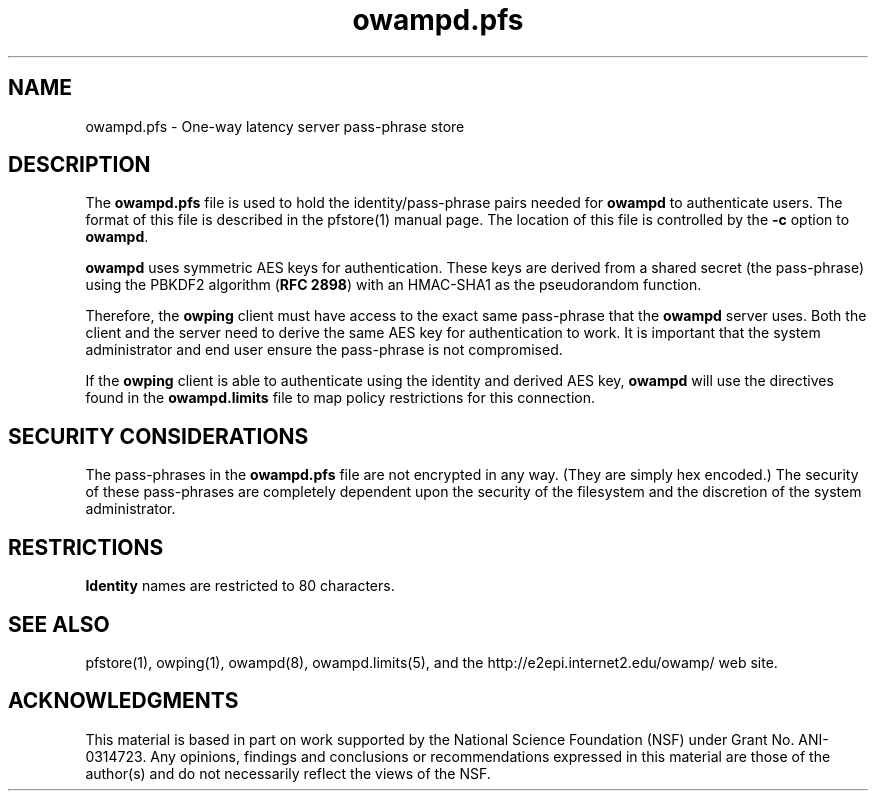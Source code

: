 ." The first line of this file must contain the '"[e][r][t][v] line
." to tell man to run the appropriate filter "t" for table.
." vim: set filetype=nroff :
."
."	$Id$
."
."######################################################################
."#									#
."#			   Copyright (C)  2006				#
."#	     			Internet2				#
."#			   All Rights Reserved				#
."#									#
."######################################################################
."
."	File:		owampd.pfs.man
."
."	Author:		Jeff Boote
."			Internet2
."
."	Date:		Sun Nov  5 14:53:10 MST 2006
."
."	Description:	
."
.TH owampd.pfs 5 "$Date$"
.SH NAME
owampd.pfs \- One-way latency server pass-phrase store
.SH DESCRIPTION
The \fBowampd.pfs\fR file is used to hold the identity/pass-phrase pairs
needed for \fBowampd\fR to authenticate users. The format of this file
is described in the pfstore(1) manual page. The location of this
file is controlled by the \fB\-c\fR option to \fBowampd\fR.
.PP
\fBowampd\fR uses symmetric AES keys for authentication. These keys
are derived from a shared secret (the pass-phrase) using the PBKDF2
algorithm (\fBRFC 2898\fR) with an HMAC-SHA1 as the pseudorandom
function.
.PP
Therefore, the
\fBowping\fR client must have access to the exact same pass-phrase
that the \fBowampd\fR server uses. Both the client and the server
need to derive the same AES key for authentication
to work.  It is important that the system administrator and end user
ensure the pass-phrase is not compromised.
.PP
If the \fBowping\fR client is able to authenticate using the identity and
derived AES key, \fBowampd\fR will use the directives found in the
\fBowampd.limits\fR file to map policy restrictions for this connection.
.SH SECURITY CONSIDERATIONS
The pass-phrases in the \fBowampd.pfs\fR file are not encrypted in any way.
(They are simply hex encoded.) The
security of these pass-phrases are completely dependent upon the security
of the filesystem and the discretion of the system administrator.
.SH RESTRICTIONS
\fBIdentity\fR names are restricted to 80 characters.
.SH SEE ALSO
pfstore(1), owping(1), owampd(8), owampd.limits(5),
and the \%http://e2epi.internet2.edu/owamp/ web site.
.SH ACKNOWLEDGMENTS
This material is based in part on work supported by the National Science
Foundation (NSF) under Grant No. ANI-0314723. Any opinions, findings and
conclusions or recommendations expressed in this material are those of
the author(s) and do not necessarily reflect the views of the NSF.
